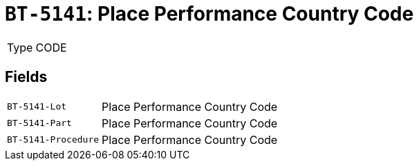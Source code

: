 = `BT-5141`: Place Performance Country Code
:navtitle: Business Terms

[horizontal]
Type:: CODE

== Fields
[horizontal]
  `BT-5141-Lot`:: Place Performance Country Code
  `BT-5141-Part`:: Place Performance Country Code
  `BT-5141-Procedure`:: Place Performance Country Code
